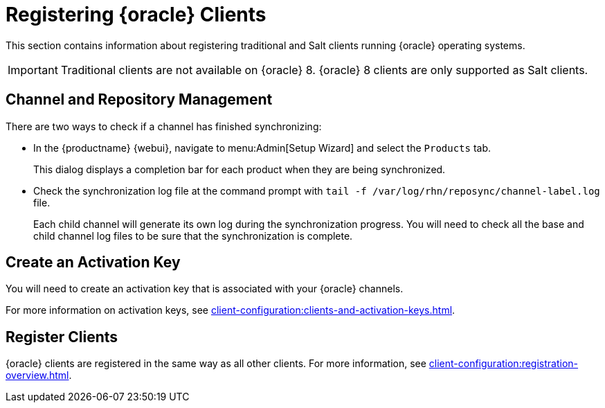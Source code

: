 [[clients-oracle]]
= Registering {oracle} Clients

This section contains information about registering traditional and Salt clients running {oracle} operating systems.

ifeval::[{suma-content} == true]
[IMPORTANT]
====
{oracle} base media repositories are freely available for download from Oracle Corporation.

{oracle} installation media are available for download from Oracle Corporation subject to certain conditions.
{suse} does not provide {oracle} packages or metadata.
====
endif::[]


[IMPORTANT]
====
Traditional clients are not available on {oracle}{nbsp}8.
{oracle}{nbsp}8 clients are only supported as Salt clients.
====



== Channel and Repository Management

ifeval::[{suma-content} == true]
.Procedure: Adding Client Tools Channels
. On the {productname} Server, add the appropriate {oracle} channels:
+
* For {oracle} 6:
+
From the {webui}, add [systemitem]``Oracle Linux 6 x86_64``.
+
From the command prompt, add [systemitem]``oraclelinux6-x86_64``.
+
* For {oracle} 7:
+
From the {webui}, add [systemitem]``Oracle Linux 7 x86_64``.
+
From the command prompt, add [systemitem]``oraclelinux7-x86_64``.
+
* For {oracle} 8:
+
From the {webui}, add [systemitem]``Oracle Linux 8 x86_64``.
+
From the command prompt, add [systemitem]``oraclelinux8-x86_64``.
. Synchronize the {productname} Server with the {SCC}.
You can do this using the {webui}, or by running [command]``mgr-sync`` at the command prompt.
. Add the new channel to your activation key.
endif::[]


ifeval::[{uyuni-content} == true]
[IMPORTANT]
====
For {oracle} 8 clients, add both the ``BaseOS`` and ``Appstream`` channels.
You will require packages from both channels.
If you do not add both channels, you will not be able to create the bootstrap repository, due to missing packages.
====


.Procedure: Adding Client Tools Channels
. At the command prompt on the {productname} Server, as root, install the [package]``spacewalk-utils`` package:
+
----
zypper in spacewalk-utils
----
. Add the {oracle} base, updates, and client channels, specifying the {oracle} version and architecture:
+
----
spacewalk-common-channels -a x86_64 oraclelinux8 \
oraclelinux8-uyuni-client oraclelinux8-appstream
----


[NOTE]
====
The client tools channel provided by [command]``spacewalk-common-channels`` is sourced from {uyuni} and not from {suse}.
====

endif::[]


There are two ways to check if a channel has finished synchronizing:

* In the {productname} {webui}, navigate to menu:Admin[Setup Wizard] and select the [guimenu]``Products`` tab.
+
This dialog displays a completion bar for each product when they are being synchronized.
* Check the synchronization log file at the command prompt with [command]``tail -f /var/log/rhn/reposync/channel-label.log`` file.
+
Each child channel will generate its own log during the synchronization progress.
You will need to check all the base and child channel log files to be sure that the synchronization is complete.



== Create an Activation Key

You will need to create an activation key that is associated with your {oracle} channels.

For more information on activation keys, see xref:client-configuration:clients-and-activation-keys.adoc[].



== Register Clients

{oracle} clients are registered in the same way as all other clients.
For more information, see xref:client-configuration:registration-overview.adoc[].
